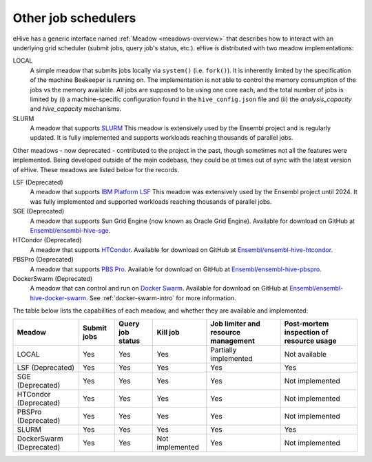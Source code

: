 
.. _other-job-schedulers:

Other job schedulers
====================

eHive has a generic interface named :ref:`Meadow <meadows-overview>`
that describes how to interact with an underlying grid scheduler
(submit jobs, query job's status, etc.).  eHive is distributed with
two meadow implementations:

LOCAL
  A simple meadow that submits jobs locally via ``system()`` (i.e. ``fork()``).
  It is inherently limited by the specification of the machine Beekeeper is
  running on.
  The implementation is not able to control the memory consumption of the
  jobs vs the memory available. All jobs are supposed to be using one core
  each, and the total number of jobs is limited by (i) a machine-specific
  configuration found in the ``hive_config.json`` file and (ii) the
  *analysis_capacity* and *hive_capacity* mechanisms.

SLURM
  A meadow that supports `SLURM <https://slurm.schedmd.com/>`__
  This meadow is extensively used by the Ensembl project and is regularly
  updated. It is fully implemented and supports workloads reaching
  thousands of parallel jobs.

Other meadows - now deprecated - contributed to the project in the past,
though sometimes not all the features were implemented.  Being developed outside of the main
codebase, they could be at times out of sync with the latest version of
eHive.  These meadows are listed below for the records.

LSF (Deprecated)
  A meadow that supports `IBM Platform LSF <http://www-03.ibm.com/systems/spectrum-computing/products/lsf/>`__ This meadow was extensively used by the Ensembl project until 2024. It was fully implemented and supported workloads reaching thousands of parallel jobs.

SGE (Deprecated)
  A meadow that supports Sun Grid Engine (now known as Oracle Grid Engine). Available for download on GitHub at `Ensembl/ensembl-hive-sge <https://github.com/Ensembl/ensembl-hive-sge>`__.

HTCondor (Deprecated)
  A meadow that supports `HTCondor <https://research.cs.wisc.edu/htcondor/>`__. Available for download on GitHub at `Ensembl/ensembl-hive-htcondor <https://github.com/Ensembl/ensembl-hive-htcondor>`__.

PBSPro (Deprecated)
  A meadow that supports `PBS Pro <http://www.pbspro.org>`__. Available for download on GitHub at `Ensembl/ensembl-hive-pbspro <https://github.com/Ensembl/ensembl-hive-pbspro>`__.

DockerSwarm (Deprecated)
  A meadow that can control and run on `Docker Swarm <https://docs.docker.com/engine/swarm/>`__.
  Available for download on GitHub at
  `Ensembl/ensembl-hive-docker-swarm <https://github.com/Ensembl/ensembl-hive-docker-swarm>`__.
  See :ref:`docker-swarm-intro` for more information.


The table below lists the capabilities of each meadow, and whether they are available and implemented:

.. list-table::
   :header-rows: 1

   * - Meadow
     - Submit jobs
     - Query job status
     - Kill job
     - Job limiter and resource management
     - Post-mortem inspection of resource usage
   * - LOCAL
     - Yes
     - Yes
     - Yes
     - Partially implemented
     - Not available
   * - LSF (Deprecated)
     - Yes
     - Yes
     - Yes
     - Yes
     - Yes
   * - SGE (Deprecated)
     - Yes
     - Yes
     - Yes
     - Yes
     - Not implemented
   * - HTCondor (Deprecated)
     - Yes
     - Yes
     - Yes
     - Yes
     - Not implemented
   * - PBSPro (Deprecated)
     - Yes
     - Yes
     - Yes
     - Yes
     - Not implemented
   * - SLURM
     - Yes
     - Yes
     - Yes
     - Yes
     - Yes
   * - DockerSwarm (Deprecated)
     - Yes
     - Yes
     - Not implemented
     - Yes
     - Not implemented

